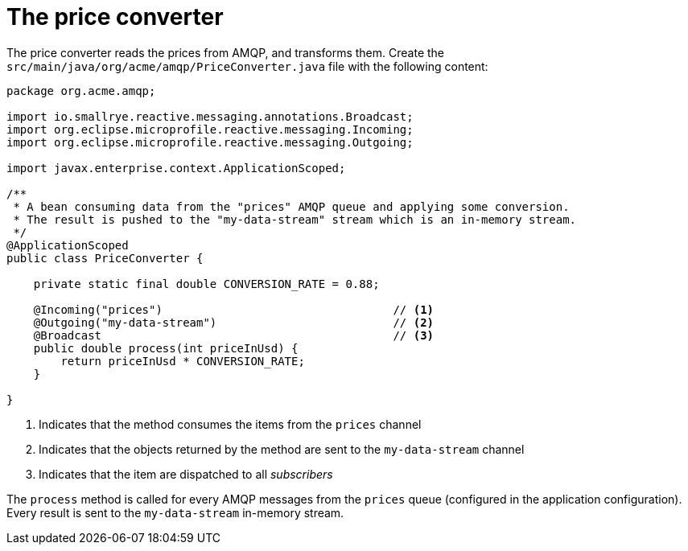 ifdef::context[:parent-context: {context}]
[id="the-price-converter_{context}"]
= The price converter
:context: the-price-converter

The price converter reads the prices from AMQP, and transforms them.
Create the `src/main/java/org/acme/amqp/PriceConverter.java` file with the following content:

[source,java]
----
package org.acme.amqp;

import io.smallrye.reactive.messaging.annotations.Broadcast;
import org.eclipse.microprofile.reactive.messaging.Incoming;
import org.eclipse.microprofile.reactive.messaging.Outgoing;

import javax.enterprise.context.ApplicationScoped;

/**
 * A bean consuming data from the "prices" AMQP queue and applying some conversion.
 * The result is pushed to the "my-data-stream" stream which is an in-memory stream.
 */
@ApplicationScoped
public class PriceConverter {

    private static final double CONVERSION_RATE = 0.88;

    @Incoming("prices")                                  // <1>
    @Outgoing("my-data-stream")                          // <2>
    @Broadcast                                           // <3>
    public double process(int priceInUsd) {
        return priceInUsd * CONVERSION_RATE;
    }

}

----

[arabic]
<1> Indicates that the method consumes the items from the `prices` channel
<2> Indicates that the objects returned by the method are sent to the `my-data-stream` channel
<3> Indicates that the item are dispatched to all _subscribers_

The `process` method is called for every AMQP messages from the `prices` queue (configured in the application configuration).
Every result is sent to the `my-data-stream` in-memory stream.


ifdef::parent-context[:context: {parent-context}]
ifndef::parent-context[:!context:]